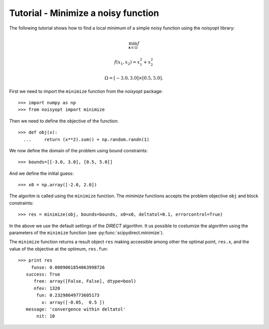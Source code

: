 Tutorial - Minimize a noisy function
====================================

The following tutorial shows how to find a local minimum of a
simple noisy function using the `noisyopt` library:

.. math::

    \min_{\boldsymbol x \in \Omega} f

    f(x_1, x_2) = x_1^2 + x_2^2

    \Omega = [-3.0, 3.0] \times [0.5, 5.0].
    
First we need to import the ``minimize`` function from the `noisyopt` package::

  >>> import numpy as np
  >>> from noisyopt import minimize

Then we need to define the objective of the function::

  >>> def obj(x):
    ...     return (x**2).sum() + np.random.randn(1)

We now define the domain of the problem using bound constraints::

  >>> bounds=[[-3.0, 3.0], [0.5, 5.0]]

And we define the initial guess::

  >>> x0 = np.array([-2.0, 2.0])
               
The algoritm is called using the ``minimize`` function. The `minimize`
functions accepts the problem objective ``obj`` and block constraints::

  >>> res = minimize(obj, bounds=bounds, x0=x0, deltatol=0.1, errorcontrol=True)

In the above we use the default settings of the `DIRECT` algorithm.
It us possible to costumize the algorithm using the parameters of
the ``minimize`` function (see :py:func:`scipydirect.minimize`).

The ``minimize`` function returns a result object ``res`` making accessible among 
other the optimal point, ``res.x``, and the value of the objective at the
optimum, ``res.fun``::

  >>> print res
       funse: 0.0089061854063998726
     success: True
        free: array([False, False], dtype=bool)
        nfev: 1320
         fun: 0.23298649773605173
           x: array([-0.05,  0.5 ])
     message: 'convergence within deltatol'
         nit: 10
